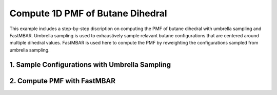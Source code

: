 Compute 1D PMF of Butane Dihedral
=================================

This example includes a step-by-step discription on computing the PMF of butane dihedral with umbrella sampling and FastMBAR.
Umbrella sampling is used to exhaustively sample relavant butane configurations that are centered around multiple dihedral values.
FastMBAR is used here to compute the PMF by reweighting the configurations sampled from umbrella sampling.

1. Sample Configurations with Umbrella Sampling
-----------------------------------------------





2. Compute PMF with FastMBAR
----------------------------


